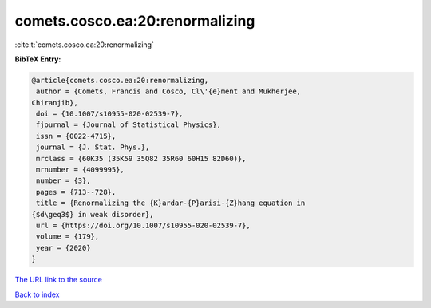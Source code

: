 comets.cosco.ea:20:renormalizing
================================

:cite:t:`comets.cosco.ea:20:renormalizing`

**BibTeX Entry:**

.. code-block:: bibtex

   @article{comets.cosco.ea:20:renormalizing,
    author = {Comets, Francis and Cosco, Cl\'{e}ment and Mukherjee,
   Chiranjib},
    doi = {10.1007/s10955-020-02539-7},
    fjournal = {Journal of Statistical Physics},
    issn = {0022-4715},
    journal = {J. Stat. Phys.},
    mrclass = {60K35 (35K59 35Q82 35R60 60H15 82D60)},
    mrnumber = {4099995},
    number = {3},
    pages = {713--728},
    title = {Renormalizing the {K}ardar-{P}arisi-{Z}hang equation in
   {$d\geq3$} in weak disorder},
    url = {https://doi.org/10.1007/s10955-020-02539-7},
    volume = {179},
    year = {2020}
   }
`The URL link to the source <ttps://doi.org/10.1007/s10955-020-02539-7}>`_


`Back to index <../By-Cite-Keys.html>`_

